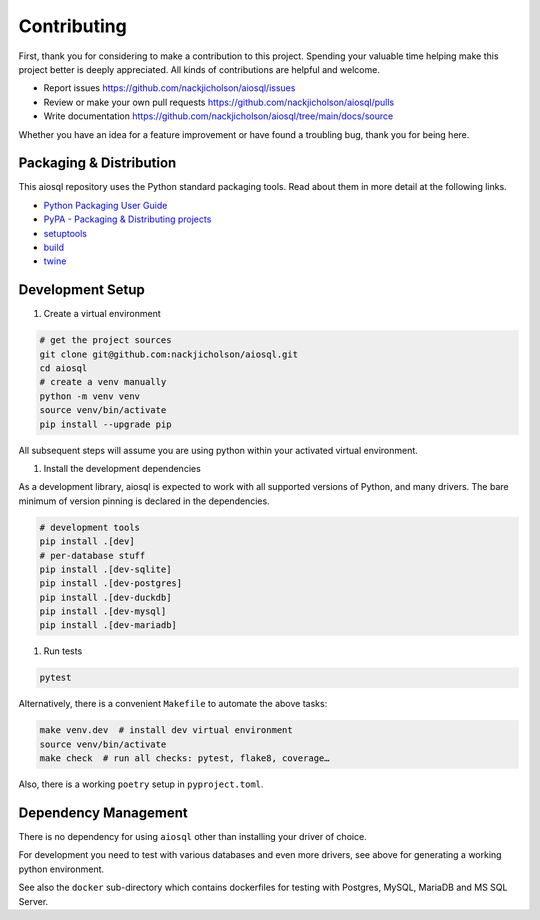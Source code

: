 Contributing
============

First, thank you for considering to make a contribution to this project.
Spending your valuable time helping make this project better is deeply appreciated.
All kinds of contributions are helpful and welcome.

-  Report issues `<https://github.com/nackjicholson/aiosql/issues>`__
-  Review or make your own pull requests `<https://github.com/nackjicholson/aiosql/pulls>`__
-  Write documentation `<https://github.com/nackjicholson/aiosql/tree/main/docs/source>`__

Whether you have an idea for a feature improvement or have found a troubling bug, thank you for being here.


Packaging & Distribution
------------------------

This aiosql repository uses the Python standard packaging tools.
Read about them in more detail at the following links.

-  `Python Packaging User Guide <https://packaging.python.org/>`__
-  `PyPA - Packaging & Distributing projects <https://packaging.python.org/guides/distributing-packages-using-setuptools/>`__
-  `setuptools <https://setuptools.readthedocs.io/en/latest/index.html>`__
-  `build <https://pypa-build.readthedocs.io/en/stable/>`__
-  `twine <https://twine.readthedocs.io/en/latest/#configuration>`__

Development Setup
-----------------

1. Create a virtual environment

.. code:: sh

    # get the project sources
    git clone git@github.com:nackjicholson/aiosql.git
    cd aiosql
    # create a venv manually
    python -m venv venv
    source venv/bin/activate
    pip install --upgrade pip

All subsequent steps will assume you are using python within your activated virtual environment.

1. Install the development dependencies

As a development library, aiosql is expected to work with all supported
versions of Python, and many drivers.
The bare minimum of version pinning is declared in the dependencies.

.. code:: sh

    # development tools
    pip install .[dev]
    # per-database stuff
    pip install .[dev-sqlite]
    pip install .[dev-postgres]
    pip install .[dev-duckdb]
    pip install .[dev-mysql]
    pip install .[dev-mariadb]

1. Run tests

.. code:: sh

    pytest

Alternatively, there is a convenient ``Makefile`` to automate the above tasks:

.. code:: sh

    make venv.dev  # install dev virtual environment
    source venv/bin/activate
    make check  # run all checks: pytest, flake8, coverage…

Also, there is a working ``poetry`` setup in ``pyproject.toml``.

Dependency Management
---------------------

There is no dependency for using ``aiosql`` other than installing your
driver of choice.

For development you need to test with various databases and even more drivers,
see above for generating a working python environment.

See also the ``docker`` sub-directory which contains dockerfiles for testing
with Postgres, MySQL, MariaDB and MS SQL Server.
